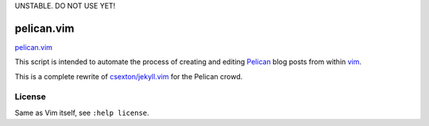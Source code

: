 UNSTABLE. DO NOT USE YET!


pelican.vim
=============

`pelican.vim <http://mt3.github.com/pelican.vim>`_

This script is intended to automate the process of creating and editing
`Pelican <http://getpelican.com>`_ blog posts from within `vim <http://www.vim.org>`_.

This is a complete rewrite of
`csexton/jekyll.vim <https://github.com/csexton/jekyll.vim>`_ for the Pelican crowd.


License
---------

Same as Vim itself, see ``:help license``.

